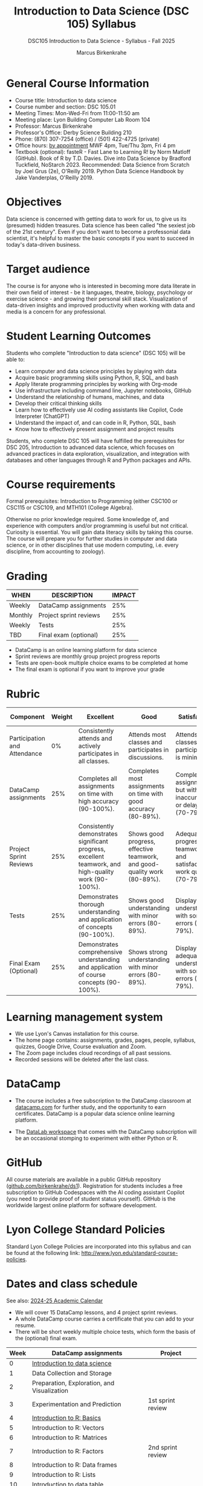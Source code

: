 #+title: Introduction to Data Science (DSC 105) Syllabus
#+author: Marcus Birkenkrahe
#+startup: overview hideblocks indent
#+subtitle: DSC105 Introduction to Data Science - Syllabus - Fall 2025
* General Course Information
#+attr_html: :width 400px:
[[../img/poster.png]]
- Course title: Introduction to data science
- Course number and section: DSC 105.01
- Meeting Times: Mon-Wed-Fri from 11:00-11:50 am
- Meeting place: Lyon Building Computer Lab Room 104
- Professor: Marcus Birkenkrahe
- Professor's Office: Derby Science Building 210
- Phone: (870) 307-7254 (office) / (501) 422-4725 (private)
- Office hours: [[https://calendar.app.google/39YLWRbCw5twD7iG9][by appointment]] MWF 4pm, Tue/Thu 3pm, Fri 4 pm
- Textbook (optional): fasteR - Fast Lane to Learning R! by Norm
  Matloff (GitHub). Book of R by T.D. Davies. Dive into Data Science
  by Bradford Tuckfield, NoStarch 2023. Recommended: Data Science from
  Scratch by Joel Grus (2e), O'Reilly 2019. Python Data Science
  Handbook by Jake Vanderplas, O'Reilly 2019.

* Objectives

Data science is concerned with getting data to work for us, to give us
its (presumed) hidden treasures. Data science has been called "the
sexiest job of the 21st century". Even if you don't want to become a
professonial data scientist, it's helpful to master the basic concepts
if you want to succeed in today's data-driven business.

* Target audience

The course is for anyone who is interested in becoming more data
literate in their own field of interest - be it languages, theatre,
biology, psychology or exercise science - and growing their personal
skill stack. Visualization of data-driven insights and improved
productivity when working with data and media is a concern for any
professional.

* Student Learning Outcomes

Students who complete "Introduction to data science" (DSC 105) will be
able to:

- Learn computer and data science principles by playing with data
- Acquire basic programming skills using Python, R, SQL, and bash
- Apply literate programming principles by working with Org-mode
- Use infrastructure including command line, Jupyter notebooks, GitHub
- Understand the relationship of humans, machines, and data
- Develop their critical thinking skills
- Learn how to effectively use AI coding assistants like Copilot, Code
  Interpreter (ChatGPT)
- Understand the impact of, and can code in R, Python, SQL, bash
- Know how to effectively present assignment and project results

Students, who complete DSC 105 will have fulfilled the prerequisites
for DSC 205, Introduction to advanced data science, which focuses on
advanced practices in data exploration, visualization, and integration
with databases and other languages through R and Python packages and
APIs.

* Course requirements

Formal prerequisites: Introduction to Programming (either CSC100 or
CSC115 or CSC109, and MTH101 (College Algebra).

Otherwise no prior knowledge required. Some knowledge of, and
experience with computers and/or programming is useful but not
critical. Curiosity is essential. You will gain data literacy skills
by taking this course. The course will prepare you for further studies
in computer and data science, or in other disciplines that use modern
computing, i.e. every discipline, from accounting to zoology).

* Grading

| WHEN    | DESCRIPTION            | IMPACT |
|---------+------------------------+--------|
| Weekly  | DataCamp assignments   |    25% |
| Monthly | Project sprint reviews |    25% |
| Weekly  | Tests                  |    25% |
| TBD     | Final exam (optional)  |    25% |

- DataCamp is an online learning platform for data science
- Sprint reviews are monthly group project progress reports
- Tests are open-book multiple choice exams to be completed at home
- The final exam is optional if you want to improve your grade

* Rubric

| Component                    | Weight | Excellent                                                                                            | Good                                                                     | Satisfactory                                                         | Needs Improvement                                                             | Unsatisfactory                                                              |
|------------------------------+--------+------------------------------------------------------------------------------------------------------+--------------------------------------------------------------------------+----------------------------------------------------------------------+-------------------------------------------------------------------------------+-----------------------------------------------------------------------------|
| Participation and Attendance |     0% | Consistently attends and actively participates in all classes.                                       | Attends most classes and participates in discussions.                    | Attends classes but participation is minimal.                        | Frequently absent and rarely participates.                                    | Rarely attends classes and does not participate.                            |
| DataCamp assignments         |    25% | Completes all assignments on time with high accuracy (90-100%).                                      | Completes most assignments on time with good accuracy (80-89%).          | Completes assignments but with some inaccuracies or delays (70-79%). | Frequently late or incomplete assignments with several inaccuracies (60-69%). | Rarely completes assignments and shows minimal understanding (0-59%).       |
| Project Sprint Reviews       |    25% | Consistently demonstrates significant progress, excellent teamwork, and high-quality work (90-100%). | Shows good progress, effective teamwork, and good-quality work (80-89%). | Adequate progress, teamwork, and satisfactory work quality (70-79%). | Minimal progress, poor teamwork, and below-average work quality (60-69%).     | Little to no progress, ineffective teamwork, and poor-quality work (0-59%). |
| Tests                        |    25% | Demonstrates thorough understanding and application of concepts (90-100%).                           | Shows good understanding with minor errors (80-89%).                     | Displays basic understanding with some errors (70-79%).              | Limited understanding with several errors (60-69%).                           | Minimal understanding and many errors (0-59%).                              |
| Final Exam (Optional)        |    25% | Demonstrates comprehensive understanding and application of course concepts (90-100%).               | Shows strong understanding with minor errors (80-89%).                   | Displays adequate understanding with some errors (70-79%).           | Limited understanding with several errors (60-69%).                           | Minimal understanding and many errors (0-59%).                              |
  
* Learning management system

- We use Lyon's Canvas installation for this course.
- The home page contains: assignments, grades, pages, people,
  syllabus, quizzes, Google Drive, Course evaluation and Zoom.
- The Zoom page includes cloud recordings of all past sessions.
- Recorded sessions will be deleted after the last class.

* DataCamp

- The course includes a free subscription to the DataCamp classroom at
  [[https://datacamp.com/][datacamp.com]] for further study, and the opportunity to earn
  certificates. DataCamp is a popular data science online learning
  platform.

- The [[https://datacamp.com/datalab][DataLab workspace]] that comes with the DataCamp subscription will
  be an occasional stomping to experiment with either Python or R.

* GitHub

All course materials are available in a public GitHub repository
([[https://github.com/birkenkrahe/ds1][github.com/birkenkrahe/ds1]]). Registration for students includes a
free subscription to GitHub Codespaces with the AI coding assistant
Copilot (you need to provide proof of student status yourself). GitHub
is the worldwide largest online platform for software development.

* Lyon College Standard Policies

Standard Lyon College Policies are incorporated into this syllabus and
can be found at the following link:
http://www.lyon.edu/standard-course-policies.

* Dates and class schedule

See also: [[https://catalog.lyon.edu/202425-academic-calendar][2024-25 Academic Calendar]]

- We will cover 15 DataCamp lessons, and 4 project sprint reviews.
- A whole DataCamp course carries a certificate that you can add to
  your resume.
- There will be short weekly multiple choice tests, which form the
  basis of the (optional) final exam.

|------+---------------------------------------------+-------------------|
| Week | DataCamp assignments                        | Project           |
|------+---------------------------------------------+-------------------|
|    0 | [[https://app.datacamp.com/learn/courses/understanding-data-science][Introduction to data science]]                |                   |
|------+---------------------------------------------+-------------------|
|    1 | Data Collection and Storage                 |                   |
|------+---------------------------------------------+-------------------|
|    2 | Preparation, Exploration, and Visualization |                   |
|------+---------------------------------------------+-------------------|
|    3 | Experimentation and Prediction              | 1st sprint review |
|------+---------------------------------------------+-------------------|
|    4 | [[https://app.datacamp.com/learn/courses/free-introduction-to-r][Introduction to R: Basics]]                   |                   |
|------+---------------------------------------------+-------------------|
|    5 | Introduction to R: Vectors                  |                   |
|------+---------------------------------------------+-------------------|
|    6 | Introduction to R: Matrices                 |                   |
|------+---------------------------------------------+-------------------|
|    7 | Introduction to R: Factors                  | 2nd sprint review |
|------+---------------------------------------------+-------------------|
|    8 | Introduction to R: Data frames              |                   |
|------+---------------------------------------------+-------------------|
|    9 | Introduction to R: Lists                    |                   |
|------+---------------------------------------------+-------------------|
|   10 | [[https://app.datacamp.com/learn/courses/data-manipulation-with-datatable-in-r][Introduction to data.table]]                  |                   |
|------+---------------------------------------------+-------------------|
|   11 | [[https://app.datacamp.com/learn/courses/exploratory-data-analysis-in-r][EDA in R: Categorical data]]                  | 3rd sprint review |
|------+---------------------------------------------+-------------------|
|   12 | EDA in R: Numerical data                    |                   |
|------+---------------------------------------------+-------------------|
|   13 | EDA in R: Numerical Summaries               |                   |
|------+---------------------------------------------+-------------------|
|   14 | EDA in R: Case study                        |                   |
|------+---------------------------------------------+-------------------|
|   15 | [[https://app.datacamp.com/learn/courses/python-for-r-users][Python for R Users: The Basics]]              | 4th sprint review |
|------+---------------------------------------------+-------------------|

* A note on using AI to write code for you or debug your code

[[https://github.com/birkenkrahe/org/blob/master/fall24/UsingAItoCode.pdf][See full PDF on GitHub.]]

*Short summary:* For students, using AI is a waste of time at best, and
a crime against your ability to learn at worst. Learning never comes
without pain and (temporary) desperation. AI is like a pill but one
that only works some of the time, and you'll never know when. Instead:
join Lyon's Programming Student Club and experience the pain of not
knowing first hand every week!

Will you be punished for using AI in my class?*

Not directly because nobody can tell if you used AI or not but
indirectly by turning in suboptimal results, by learning less, and
by having less time for other, more productive activities.


*Are there any data on this?*

Not much on coding as such but a recent (15 July), substantive, long
(59 p) paper titled "Generative AI Can Harm Learning"), based on a
very carefully conducted field experiment with a large (1000) sample
of high school students concluded: "Our results suggest that students
attempt to use [AI] as a "crutch" during practice problem sessions,
and when successful, perform worse on their own. Thus, to maintain
long-term productivity, we must be cautious when deploying generative
AI to ensure humans continue to learn critical skills."  ([[https://papers.ssrn.com/sol3/papers.cfm?abstract_id=4895486&s=03][Bastani et
al, 2024]]).

Here are two recent accounts from coders: [[https://erikschluntz.com/software/2024/07/30/code-with-ai.html][Schluntz]] / [[https://nicholas.carlini.com/writing/2024/how-i-use-ai.html][Carlini]]

*References*

Bastani, Hamsa and Bastani, Osbert and Sungu, Alp and Ge, Haosen and
Kabakcı, Özge and Mariman, Rei, Generative AI Can Harm Learning
(July 15, 2024). [[https://papers.ssrn.com/sol3/papers.cfm?abstract_id=4895486&s=03#][Available at ssrn.com]].

Carlini, How I Use "AI" (August 1, 2024). [[https://nicholas.carlini.com/writing/2024/how-i-use-ai.html][Available at carlini.com]].

Schluntz, Replacing my Right Hand with AI (July 30, 2024). [[https://erikschluntz.com/software/2024/07/30/code-with-ai.html][Available
at erikschluntz.com]].


